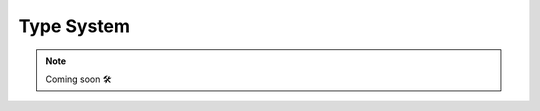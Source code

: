 .. _type system:

Type System
-------------------------------------------------------------------------------------

.. NOTE::

    Coming soon 🛠
